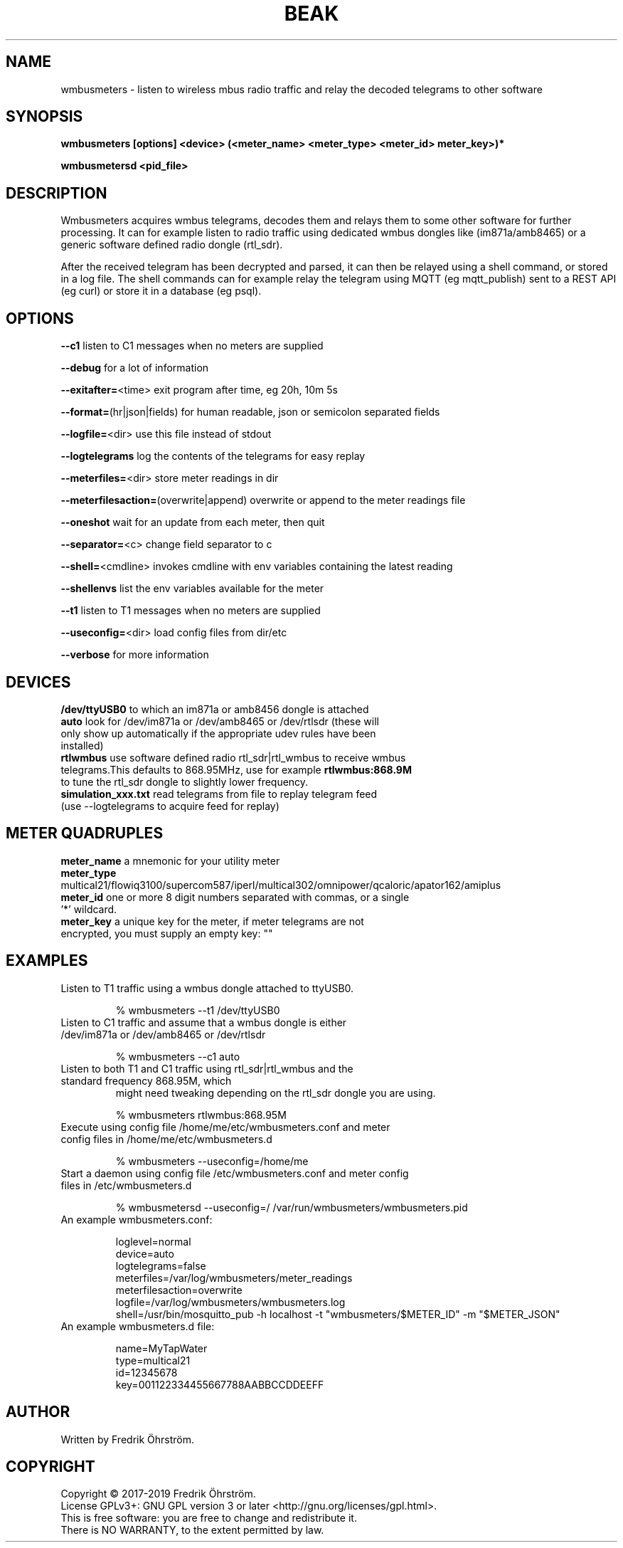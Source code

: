 .TH BEAK 1
.SH NAME
wmbusmeters \- listen to wireless mbus radio traffic and relay the decoded telegrams to other software

.SH SYNOPSIS
.B wmbusmeters [options] <device> (<meter_name> <meter_type> <meter_id> meter_key>)*

.B wmbusmetersd <pid_file>

.SH DESCRIPTION

Wmbusmeters acquires wmbus telegrams, decodes them and relays them to
some other software for further processing.  It can for example listen
to radio traffic using dedicated wmbus dongles like (im871a/amb8465)
or a generic software defined radio dongle (rtl_sdr).

After the received telegram has been decrypted and parsed, it can then
be relayed using a shell command, or stored in a log file.  The shell
commands can for example relay the telegram using MQTT (eg
mqtt_publish) sent to a REST API (eg curl) or store it in a database
(eg psql).

.SH OPTIONS
\fB\--c1\fR listen to C1 messages when no meters are supplied

\fB\--debug\fR for a lot of information

\fB\--exitafter=\fR<time> exit program after time, eg 20h, 10m 5s

\fB\--format=\fR(hr|json|fields) for human readable, json or semicolon separated fields

\fB\--logfile=\fR<dir> use this file instead of stdout

\fB\--logtelegrams\fR log the contents of the telegrams for easy replay

\fB\--meterfiles=\fR<dir> store meter readings in dir

\fB\--meterfilesaction=\fR(overwrite|append) overwrite or append to the meter readings file

\fB\--oneshot\fR wait for an update from each meter, then quit

\fB\--separator=\fR<c> change field separator to c

\fB\--shell=\fR<cmdline> invokes cmdline with env variables containing the latest reading

\fB\--shellenvs\fR list the env variables available for the meter

\fB\--t1\fR listen to T1 messages when no meters are supplied

\fB\--useconfig=\fR<dir> load config files from dir/etc

\fB\--verbose\fR for more information

.SH DEVICES
.TP
\fB/dev/ttyUSB0\fR to which an im871a or amb8456 dongle is attached

.TP
\fBauto\fR look for /dev/im871a or /dev/amb8465 or /dev/rtlsdr (these will only show up automatically if the appropriate udev rules have been installed)

.TP
\fBrtlwmbus\fR use software defined radio rtl_sdr|rtl_wmbus to receive wmbus telegrams.This defaults to 868.95MHz, use for example \fBrtlwmbus:868.9M\fR to tune the rtl_sdr dongle to slightly lower frequency.

.TP
\fBsimulation_xxx.txt\fR read telegrams from file to replay telegram feed (use --logtelegrams to acquire feed for replay)

.SH METER QUADRUPLES
.TP
\fBmeter_name\fR a mnemonic for your utility meter
.TP
\fBmeter_type\fR multical21/flowiq3100/supercom587/iperl/multical302/omnipower/qcaloric/apator162/amiplus
.TP
\fBmeter_id\fR one or more 8 digit numbers separated with commas, or a single '*' wildcard.
.TP
\fBmeter_key\fR a unique key for the meter, if meter telegrams are not encrypted, you must supply an empty key: ""

.SH EXAMPLES
.TP

Listen to T1 traffic using a wmbus dongle attached to ttyUSB0.

% wmbusmeters --t1 /dev/ttyUSB0

.TP
Listen to C1 traffic and assume that a wmbus dongle is either /dev/im871a or /dev/amb8465 or /dev/rtlsdr

% wmbusmeters --c1 auto

.TP
Listen to both T1 and C1 traffic using rtl_sdr|rtl_wmbus and the standard frequency 868.95M, which
might need tweaking depending on the rtl_sdr dongle you are using.

% wmbusmeters rtlwmbus:868.95M

.TP
Execute using config file /home/me/etc/wmbusmeters.conf and meter config files in /home/me/etc/wmbusmeters.d

% wmbusmeters --useconfig=/home/me

.TP
Start a daemon using config file /etc/wmbusmeters.conf and meter config files in /etc/wmbusmeters.d

% wmbusmetersd --useconfig=/ /var/run/wmbusmeters/wmbusmeters.pid

.TP
An example wmbusmeters.conf:

.nf
loglevel=normal
device=auto
logtelegrams=false
meterfiles=/var/log/wmbusmeters/meter_readings
meterfilesaction=overwrite
logfile=/var/log/wmbusmeters/wmbusmeters.log
shell=/usr/bin/mosquitto_pub -h localhost -t "wmbusmeters/$METER_ID" -m "$METER_JSON"
.fi

.TP
An example wmbusmeters.d file:

.nf
name=MyTapWater
type=multical21
id=12345678
key=001122334455667788AABBCCDDEEFF

.SH AUTHOR
Written by Fredrik Öhrström.

.SH COPYRIGHT
Copyright \(co 2017-2019 Fredrik Öhrström.
.br
License GPLv3+: GNU GPL version 3 or later <http://gnu.org/licenses/gpl.html>.
.br
This is free software: you are free to change and redistribute it.
.br
There is NO WARRANTY, to the extent permitted by law.
